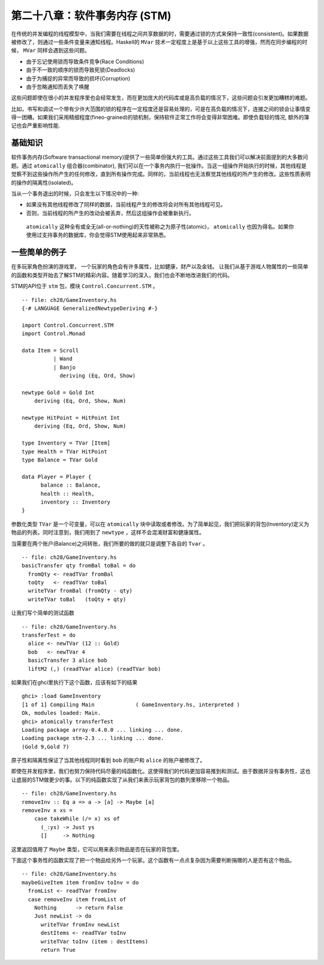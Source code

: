 第二十八章：软件事务内存 (STM)
==============

在传统的并发编程的线程模型中，当我们需要在线程之间共享数据的时，需要通过锁的方式来保持一致性(consistent)。如果数据被修改了，则通过一些条件变量来通知线程。Haskell的 ``MVar`` 技术一定程度上是基于以上这些工具的增强，然而在同步编程的时候， ``MVar`` 同样会遇到这些问题。

* 由于忘记使用锁而导致条件竞争(Race Conditions)

* 由于不一致的顺序的锁而导致死锁(Deadlocks)

* 由于为捕捉的异常而导致的损坏(Corruption)

* 由于忽略通知而丢失了唤醒

这些问题即使在很小的并发程序里也会经常发生，而在更加庞大的代码库或是高负载的情况下，这些问题会引发更加糟糕的难题。

比如，书写和调试一个带有少许大范围的锁的程序在一定程度还是容易处理的，可是在高负载的情况下，连接之间的锁会让事情变得一团糟。如果我们采用精细程度(fineo-grained)的锁机制，保持软件正常工作将会变得非常困难。即使负载轻的情况, 额外的簿记也会严重影响性能.


基础知识
---------

软件事务内存(Software transactional memory)提供了一些简单但强大的工具。通过这些工具我们可以解决前面提到的大多数问题。通过 ``atomically`` 组合器(combinator), 我们可以在一个事务内执行一批操作。当这一组操作开始执行的时候，其他线程是觉察不到这些操作所产生的任何修改，直到所有操作完成。同样的，当前线程也无法察觉其他线程的所产生的修改。这些性质表明的操作的隔离性(isolated)。

当从一个事务退出的时候，只会发生以下情况中的一种:

* 如果没有其他线程修改了同样的数据，当前线程产生的修改将会对所有其他线程可见。

* 否则，当前线程的所产生的改动会被丢弃，然后这组操作会被重新执行。

 ``atomically`` 这种全有或全无(all-or-nothing)的天性被称之为原子性(atomic)， ``atomically`` 也因为得名。如果你使用过支持事务的数据库，你会觉得STM使用起来非常熟悉。


一些简单的例子
---------

在多玩家角色扮演的游戏里， 一个玩家的角色会有许多属性，比如健康，财产以及金钱。
让我们从基于游戏人物属性的一些简单的函数和类型开始去了解STM的精彩内容。随着学习的深入，我们也会不断地改进我们的代码。

STM的API位于 ``stm`` 包，模块 ``Control.Concurrent.STM`` 。

::

    -- file: ch28/GameInventory.hs
    {-# LANGUAGE GeneralizedNewtypeDeriving #-}

    import Control.Concurrent.STM
    import Control.Monad

    data Item = Scroll
              | Wand
              | Banjo
                deriving (Eq, Ord, Show)

    newtype Gold = Gold Int
        deriving (Eq, Ord, Show, Num)

    newtype HitPoint = HitPoint Int
        deriving (Eq, Ord, Show, Num)

    type Inventory = TVar [Item]
    type Health = TVar HitPoint
    type Balance = TVar Gold

    data Player = Player {
          balance :: Balance,
          health :: Health,
          inventory :: Inventory
    }


参数化类型 ``TVar`` 是一个可变量，可以在 ``atomically`` 块中读取或者修改。为了简单起见，我们把玩家的背包(Inventory)定义为物品的列表。同时注意到，我们用到了 ``newtype`` ，这样不会混淆财富和健康属性。

当需要在两个账户(Balance)之间转账，我们所要的做的就只是调整下各自的 ``Tvar`` 。

::

    -- file: ch28/GameInventory.hs
    basicTransfer qty fromBal toBal = do
      fromQty <- readTVar fromBal
      toQty   <- readTVar toBal
      writeTVar fromBal (fromQty - qty)
      writeTVar toBal   (toQty + qty)


让我们写个简单的测试函数

::

    -- file: ch28/GameInventory.hs
    transferTest = do
      alice <- newTVar (12 :: Gold)
      bob   <- newTVar 4
      basicTransfer 3 alice bob
      liftM2 (,) (readTVar alice) (readTVar bob)


如果我们在ghci里执行下这个函数，应该有如下的结果

::

    ghci> :load GameInventory
    [1 of 1] Compiling Main             ( GameInventory.hs, interpreted )
    Ok, modules loaded: Main.
    ghci> atomically transferTest
    Loading package array-0.4.0.0 ... linking ... done.
    Loading package stm-2.3 ... linking ... done.
    (Gold 9,Gold 7)

原子性和隔离性保证了当其他线程同时看到 ``bob`` 的账户和 ``alice`` 的账户被修改了。

即使在并发程序里，我们也努力保持代码尽量的纯函数化。这使得我们的代码更加容易推到和测试。由于数据并没有事务性，这也让底层的STM做更少的事。以下的纯函数实现了从我们来表示玩家背包的数列里移除一个物品。

::

    -- file: ch28/GameInventory.hs
    removeInv :: Eq a => a -> [a] -> Maybe [a]
    removeInv x xs =
        case takeWhile (/= x) xs of
          (_:ys) -> Just ys
          []     -> Nothing

这里返回值用了 ``Maybe`` 类型，它可以用来表示物品是否在玩家的背包里。

下面这个事务性的函数实现了把一个物品给另外一个玩家。这个函数有一点点复杂因为需要判断捐赠的人是否有这个物品。

::

    -- file: ch28/GameInventory.hs
    maybeGiveItem item fromInv toInv = do
      fromList <- readTVar fromInv
      case removeInv item fromList of
        Nothing      -> return False
        Just newList -> do
          writeTVar fromInv newList
          destItems <- readTVar toInv
          writeTVar toInv (item : destItems)
          return True
      

